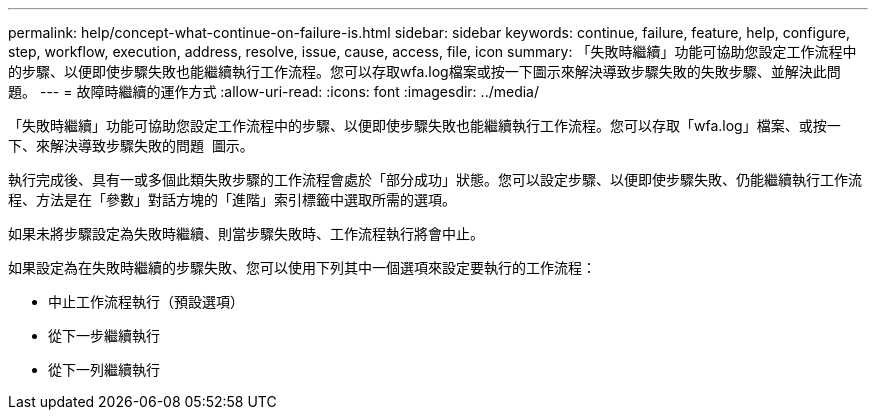 ---
permalink: help/concept-what-continue-on-failure-is.html 
sidebar: sidebar 
keywords: continue, failure, feature, help, configure, step, workflow, execution, address, resolve, issue, cause, access, file, icon 
summary: 「失敗時繼續」功能可協助您設定工作流程中的步驟、以便即使步驟失敗也能繼續執行工作流程。您可以存取wfa.log檔案或按一下圖示來解決導致步驟失敗的失敗步驟、並解決此問題。 
---
= 故障時繼續的運作方式
:allow-uri-read: 
:icons: font
:imagesdir: ../media/


[role="lead"]
「失敗時繼續」功能可協助您設定工作流程中的步驟、以便即使步驟失敗也能繼續執行工作流程。您可以存取「wfa.log」檔案、或按一下、來解決導致步驟失敗的問題 image:../media/info_icon_execute_wfa.gif[""] 圖示。

執行完成後、具有一或多個此類失敗步驟的工作流程會處於「部分成功」狀態。您可以設定步驟、以便即使步驟失敗、仍能繼續執行工作流程、方法是在「參數」對話方塊的「進階」索引標籤中選取所需的選項。

如果未將步驟設定為失敗時繼續、則當步驟失敗時、工作流程執行將會中止。

如果設定為在失敗時繼續的步驟失敗、您可以使用下列其中一個選項來設定要執行的工作流程：

* 中止工作流程執行（預設選項）
* 從下一步繼續執行
* 從下一列繼續執行

